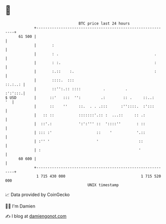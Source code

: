 * 👋

#+begin_example
                                    BTC price last 24 hours                    
                +------------------------------------------------------------+ 
         61 500 |                                                            | 
                |       :                                                    | 
                |       : .                                           .      | 
                |       : :.                                          :      | 
                |       :.::    :.                                    :      | 
                |       ::::.  :::                                   ::.:..: | 
                |       ::'':.:: ::::          .         .           :':':::.| 
   $ USD        |      ::'   :::  '':         .:        :: .     ::..:    '  | 
                |      ::    ''     ::.  . . .:::      :''::::.  :':::       | 
                |   :: ::           :::::::'.:: :  ...::     :: .:           | 
                |  ::'.:            ':':''' ::  '::::''       : ::           | 
                | ::: :'                    ::    '           '.::           | 
                | :'' '                     '                  ::            | 
                | :                                            '             | 
         60 600 |                                                            | 
                +------------------------------------------------------------+ 
                 1 715 430 000                                  1 715 520 000  
                                        UNIX timestamp                         
#+end_example
📈 Data provided by CoinGecko

🧑‍💻 I'm Damien

✍️ I blog at [[https://www.damiengonot.com][damiengonot.com]]
